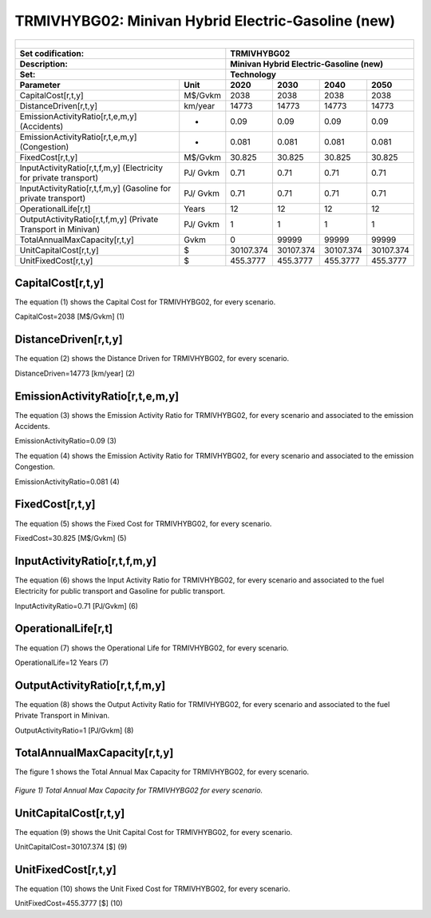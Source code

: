 TRMIVHYBG02: Minivan Hybrid Electric-Gasoline (new)
=====================================

+-------------------------------------------------+-------+--------------+--------------+--------------+--------------+
| .. figure:: img/TRMIVHYBG.PNG                                                                                       |
|    :align:   center                                                                                                 |
|    :width:   500 px                                                                                                 |
+-------------------------------------------------+-------+--------------+--------------+--------------+--------------+
| Set codification:                                       |TRMIVHYBG02                                                |
+-------------------------------------------------+-------+--------------+--------------+--------------+--------------+
| Description:                                            |Minivan Hybrid Electric-Gasoline (new)                     |
+-------------------------------------------------+-------+--------------+--------------+--------------+--------------+
| Set:                                                    |Technology                                                 |
+-------------------------------------------------+-------+--------------+--------------+--------------+--------------+
| Parameter                                       | Unit  | 2020         | 2030         | 2040         |  2050        |
+=================================================+=======+==============+==============+==============+==============+
| CapitalCost[r,t,y]                              |M$/Gvkm| 2038         | 2038         | 2038         | 2038         |
+-------------------------------------------------+-------+--------------+--------------+--------------+--------------+
| DistanceDriven[r,t,y]                           |km/year| 14773        | 14773        | 14773        | 14773        |
+-------------------------------------------------+-------+--------------+--------------+--------------+--------------+
| EmissionActivityRatio[r,t,e,m,y] (Accidents)    |   -   | 0.09         | 0.09         | 0.09         | 0.09         |
+-------------------------------------------------+-------+--------------+--------------+--------------+--------------+
| EmissionActivityRatio[r,t,e,m,y] (Congestion)   |  -    | 0.081        | 0.081        | 0.081        | 0.081        |
+-------------------------------------------------+-------+--------------+--------------+--------------+--------------+
| FixedCost[r,t,y]                                |M$/Gvkm| 30.825       | 30.825       | 30.825       | 30.825       |
+-------------------------------------------------+-------+--------------+--------------+--------------+--------------+
| InputActivityRatio[r,t,f,m,y] (Electricity for  | PJ/   | 0.71         | 0.71         | 0.71         | 0.71         |
| private transport)                              | Gvkm  |              |              |              |              |
+-------------------------------------------------+-------+--------------+--------------+--------------+--------------+
| InputActivityRatio[r,t,f,m,y] (Gasoline for     | PJ/   | 0.71         | 0.71         | 0.71         | 0.71         | 
| private transport)                              | Gvkm  |              |              |              |              |
+-------------------------------------------------+-------+--------------+--------------+--------------+--------------+
| OperationalLife[r,t]                            | Years | 12           | 12           | 12           | 12           |
+-------------------------------------------------+-------+--------------+--------------+--------------+--------------+
| OutputActivityRatio[r,t,f,m,y] (Private         | PJ/   | 1            | 1            | 1            | 1            |
| Transport in Minivan)                           | Gvkm  |              |              |              |              |
+-------------------------------------------------+-------+--------------+--------------+--------------+--------------+
| TotalAnnualMaxCapacity[r,t,y]                   | Gvkm  | 0            | 99999        | 99999        | 99999        |
+-------------------------------------------------+-------+--------------+--------------+--------------+--------------+
| UnitCapitalCost[r,t,y]                          |  $    | 30107.374    | 30107.374    | 30107.374    | 30107.374    |
+-------------------------------------------------+-------+--------------+--------------+--------------+--------------+
| UnitFixedCost[r,t,y]                            |  $    | 455.3777     | 455.3777     | 455.3777     | 455.3777     |
+-------------------------------------------------+-------+--------------+--------------+--------------+--------------+


CapitalCost[r,t,y]
+++++++++
The equation (1) shows the Capital Cost for TRMIVHYBG02, for every scenario.

CapitalCost=2038 [M$/Gvkm]   (1)


DistanceDriven[r,t,y]
+++++++++
The equation (2) shows the Distance Driven for TRMIVHYBG02, for every scenario.

DistanceDriven=14773 [km/year]   (2)


EmissionActivityRatio[r,t,e,m,y]
+++++++++
The equation (3) shows the Emission Activity Ratio for TRMIVHYBG02, for every scenario and associated to the emission Accidents.

EmissionActivityRatio=0.09    (3)

The equation (4) shows the Emission Activity Ratio for TRMIVHYBG02, for every scenario and associated to the emission Congestion.

EmissionActivityRatio=0.081    (4)


FixedCost[r,t,y]
+++++++++
The equation (5) shows the Fixed Cost for TRMIVHYBG02, for every scenario.

FixedCost=30.825 [M$/Gvkm]   (5)

   
InputActivityRatio[r,t,f,m,y]
+++++++++
The equation (6) shows the Input Activity Ratio for TRMIVHYBG02, for every scenario and associated to the fuel Electricity for public transport and Gasoline for public transport. 

InputActivityRatio=0.71 [PJ/Gvkm]   (6)

   
OperationalLife[r,t]
+++++++++
The equation (7) shows the Operational Life for TRMIVHYBG02, for every scenario.

OperationalLife=12 Years   (7)

   
OutputActivityRatio[r,t,f,m,y]
+++++++++
The equation (8) shows the Output Activity Ratio for TRMIVHYBG02, for every scenario and associated to the fuel Private Transport in Minivan.

OutputActivityRatio=1 [PJ/Gvkm]   (8)

   
   
TotalAnnualMaxCapacity[r,t,y]
+++++++++
The figure 1 shows the Total Annual Max Capacity for TRMIVHYBG02, for every scenario.

.. figure:: img/TRMIVHYBG02_TotalAnnualMaxCapacity.png
   :align:   center
   :width:   700 px
   
   *Figure 1) Total Annual Max Capacity for TRMIVHYBG02 for every scenario.*

   
UnitCapitalCost[r,t,y]
+++++++++
The equation (9) shows the Unit Capital Cost for TRMIVHYBG02, for every scenario.

UnitCapitalCost=30107.374 [$]   (9)

  
   
UnitFixedCost[r,t,y]
+++++++++
The equation (10) shows the Unit Fixed Cost for TRMIVHYBG02, for every scenario.

UnitFixedCost=455.3777 [$]   (10)

